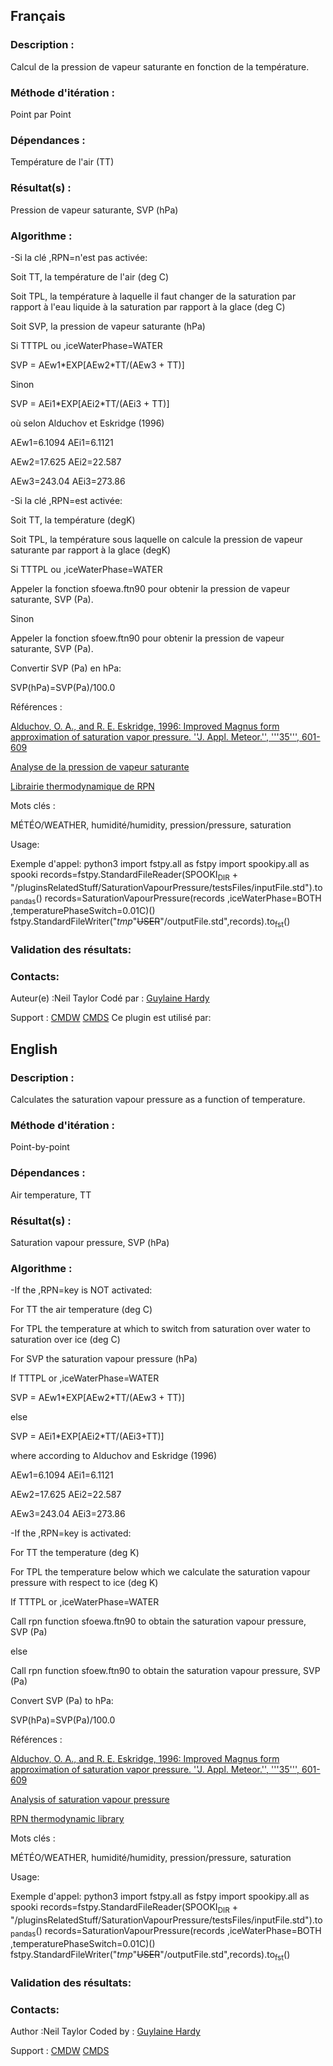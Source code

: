 ** Français

*** Description :
Calcul de la pression de vapeur saturante en fonction de la température.

*** Méthode d'itération :
Point par Point

*** Dépendances :
Température de l'air (TT)

*** Résultat(s) :
Pression de vapeur saturante, SVP (hPa)

*** Algorithme :
-Si la clé ,RPN=n'est pas activée:
                                                                                                                                                                                                                                               
   Soit TT, la température de l'air (deg C)                                                                                                                                                                                                                 
                                                                                                                                                                                                                                                 
                                                                                                                                                                                                                                               
   Soit TPL, la température à laquelle il faut changer de la saturation par rapport à l'eau liquide à la saturation par rapport à la glace (deg C)                                                                                                          
                                                                                                                                                                                                                                                 
                                                                                                                                                                                                                                               
   Soit SVP, la pression de vapeur saturante (hPa)                                                                                                                                                                                                          
                                                                                                                                                                                                                                                 
                                                                                                                                                                                                                                               
   Si TTTPL ou ,iceWaterPhase=WATER                                                                                                                                                                                                                      
                                                                                                                                                                                                                                                 
                                                                                                                                                                                                                                               
   SVP = AEw1*EXP[AEw2*TT/(AEw3 + TT)]                                                                                                                                                                                                                      
                                                                                                                                                                                                                                                 
                                                                                                                                                                                                                                               
   Sinon                                                                                                                                                                                                                                                    
                                                                                                                                                                                                                                                 
                                                                                                                                                                                                                                               
   SVP = AEi1*EXP[AEi2*TT/(AEi3 + TT)]                                                                                                                                                                                                                      
                                                                                                                                                                                                                                                 
                                                                                                                                                                                                                                               
   où selon Alduchov et Eskridge (1996)                                                                                                                                                                                                                     
                                                                                                                                                                                                                                                 
                                                                                                                                                                                                                                               
   AEw1=6.1094 AEi1=6.1121                                                                                                                                                                                                                                  
                                                                                                                                                                                                                                                 
                                                                                                                                                                                                                                               
   AEw2=17.625 AEi2=22.587                                                                                                                                                                                                                                  
                                                                                                                                                                                                                                                 
                                                                                                                                                                                                                                               
   AEw3=243.04 AEi3=273.86                                                                                                                                                                                                                                  
                                                                                                                                                                                                                                                 
                                                                                                                                                                                                                                               
   -Si la clé ,RPN=est activée:

                                                                                                                                                                                                                                                 
                                                                                                                                                                                                                                   
                                                                                                                                                                                                                                               
   Soit TT, la température (degK)                                                                                                                                                                                                                           
                                                                                                                                                                                                                                                 
                                                                                                                                                                                                                                               
   Soit TPL, la température sous laquelle on calcule la pression de vapeur saturante par rapport à la glace (degK)                                                                                                                                          
                                                                                                                                                                                                                                                 
                                                                                                                                                                                                                                               
   Si TTTPL ou ,iceWaterPhase=WATER                                                                                                                                                                                                                      
                                                                                                                                                                                                                                                 
                                                                                                                                                                                                                                               
   Appeler la fonction sfoewa.ftn90 pour obtenir la pression de vapeur saturante, SVP (Pa).                                                                                                                                                                 
                                                                                                                                                                                                                                                 
                                                                                                                                                                                                                                               
   Sinon                                                                                                                                                                                                                                                    
                                                                                                                                                                                                                                                 
                                                                                                                                                                                                                                               
   Appeler la fonction sfoew.ftn90 pour obtenir la pression de vapeur saturante, SVP (Pa).                                                                                                                                                                  
                                                                                                                                                                                                                                                 
 Convertir SVP (Pa) en hPa:

                                                                                                                                                                                                                                   
                                                                                                                                                                                                                                               
   SVP(hPa)=SVP(Pa)/100.0                                                                                                                                                                                                                                   
                                                                                                                                                                                                                                                 
 Références :

                                                                                                                                                                                                                                   
                                                                                                                                                                                                                                               
   [[http://journals.ametsoc.org/doi/pdf/10.1175/1520-0450%281996%29035%3C0601%3AIMFAOS%3E2.0.CO%3B2][Alduchov, O. A., and R. E. Eskridge, 1996:
Improved Magnus form approximation of saturation vapor pressure. ''J. Appl. Meteor.'', '''35''', 601-609]] 
                                                                                                                                                                                                                                                 
                                                                                                                                                                                                                                               
   [[https://wiki.cmc.ec.gc.ca/wiki/RPT/Analyse_de_la_pression_de_vapeur_saturante][Analyse de la pression de vapeur saturante]]                                                                                                                            
                                                                                                                                                                                                                                                 
                                                                                                                                                                                                                                               
   [[https://wiki.cmc.ec.gc.ca/images/6/60/Tdpack2011.pdf][Librairie thermodynamique de RPN]]                                                                                                                                                               
                                                                                                                                                                                                                                                 
 Mots clés :

                                                                                                                                                                                                                                   
                                                                                                                                                                                                                                               
   MÉTÉO/WEATHER, humidité/humidity, pression/pressure, saturation                                                                                                                                                                                          
                                                                                                                                                                                                                                                 
 Usage:

Exemple d'appel:
python3
import fstpy.all as fstpy
import spookipy.all as spooki
records=fstpy.StandardFileReader(SPOOKI_DIR + "/pluginsRelatedStuff/SaturationVapourPressure/testsFiles/inputFile.std").to_pandas()
records=SaturationVapourPressure(records ,iceWaterPhase=BOTH ,temperaturePhaseSwitch=0.01C)()
fstpy.StandardFileWriter("/tmp/"+USER+"/outputFile.std",records).to_fst()

*** Validation des résultats:

*** Contacts:
Auteur(e) :Neil Taylor Codé par :
[[https://wiki.cmc.ec.gc.ca/wiki/User:Hardyg][Guylaine Hardy]]

Support :
[[https://wiki.cmc.ec.gc.ca/wiki/CMDW][CMDW]]
[[https://wiki.cmc.ec.gc.ca/wiki/CMDS][CMDS]]
Ce plugin est utilisé par:

** English

*** Description :
Calculates the saturation vapour pressure as a function of
temperature.

*** Méthode d'itération :
Point-by-point

*** Dépendances :
Air temperature, TT

*** Résultat(s) :
Saturation vapour pressure, SVP (hPa)

*** Algorithme :
-If the ,RPN=key is NOT activated:
                                                                                                                                                                                                                                               
   For TT the air temperature (deg C)                                                                                                                                                                                                                       
                                                                                                                                                                                                                                                 
                                                                                                                                                                                                                                               
   For TPL the temperature at which to switch from saturation over water to saturation over ice (deg C)                                                                                                                                                     
                                                                                                                                                                                                                                                 
                                                                                                                                                                                                                                               
   For SVP the saturation vapour pressure (hPa)                                                                                                                                                                                                             
                                                                                                                                                                                                                                                 
                                                                                                                                                                                                                                               
   If TTTPL or ,iceWaterPhase=WATER                                                                                                                                                                                                                      
                                                                                                                                                                                                                                                 
                                                                                                                                                                                                                                               
   SVP = AEw1*EXP[AEw2*TT/(AEw3 + TT)]                                                                                                                                                                                                                      
                                                                                                                                                                                                                                                 
                                                                                                                                                                                                                                               
   else                                                                                                                                                                                                                                                     
                                                                                                                                                                                                                                                 
                                                                                                                                                                                                                                               
   SVP = AEi1*EXP[AEi2*TT/(AEi3+TT)]                                                                                                                                                                                                                        
                                                                                                                                                                                                                                                 
                                                                                                                                                                                                                                               
   where according to Alduchov and Eskridge (1996)                                                                                                                                                                                                          
                                                                                                                                                                                                                                                 
                                                                                                                                                                                                                                               
   AEw1=6.1094 AEi1=6.1121                                                                                                                                                                                                                                  
                                                                                                                                                                                                                                                 
                                                                                                                                                                                                                                               
   AEw2=17.625 AEi2=22.587                                                                                                                                                                                                                                  
                                                                                                                                                                                                                                                 
                                                                                                                                                                                                                                               
   AEw3=243.04 AEi3=273.86                                                                                                                                                                                                                                  
                                                                                                                                                                                                                                                 
                                                                                                                                                                                                                                               
   -If the ,RPN=key is activated:

                                                                                                                                                                                                                                                 
                                                                                                                                                                                                                                   
                                                                                                                                                                                                                                               
   For TT the temperature (deg K)                                                                                                                                                                                                                           
                                                                                                                                                                                                                                                 
                                                                                                                                                                                                                                               
   For TPL the temperature below which we calculate the saturation vapour pressure with respect to ice (deg K)                                                                                                                                              
                                                                                                                                                                                                                                                 
                                                                                                                                                                                                                                               
   If TTTPL or ,iceWaterPhase=WATER                                                                                                                                                                                                                      
                                                                                                                                                                                                                                                 
                                                                                                                                                                                                                                               
   Call rpn function sfoewa.ftn90 to obtain the saturation vapour pressure, SVP (Pa)                                                                                                                                                                        
                                                                                                                                                                                                                                                 
                                                                                                                                                                                                                                               
   else                                                                                                                                                                                                                                                     
                                                                                                                                                                                                                                                 
                                                                                                                                                                                                                                               
   Call rpn function sfoew.ftn90 to obtain the saturation vapour pressure, SVP (Pa)                                                                                                                                                                         
                                                                                                                                                                                                                                                 
 Convert SVP (Pa) to hPa:

                                                                                                                                                                                                                                   
                                                                                                                                                                                                                                               
   SVP(hPa)=SVP(Pa)/100.0                                                                                                                                                                                                                                   
                                                                                                                                                                                                                                                 
 Références :

                                                                                                                                                                                                                                   
                                                                                                                                                                                                                                               
   [[http://journals.ametsoc.org/doi/pdf/10.1175/1520-0450%281996%29035%3C0601%3AIMFAOS%3E2.0.CO%3B2][Alduchov, O. A., and R. E. Eskridge, 1996:
Improved Magnus form approximation of saturation vapor pressure. ''J. Appl. Meteor.'', '''35''', 601-609]] 
                                                                                                                                                                                                                                                 
                                                                                                                                                                                                                                               
   [[https://wiki.cmc.ec.gc.ca/wiki/RPT/en/Analysis_of_saturation_vapour_pressure][Analysis of saturation vapour pressure]]                                                                                                                                 
                                                                                                                                                                                                                                                 
                                                                                                                                                                                                                                               
   [[https://wiki.cmc.ec.gc.ca/images/6/60/Tdpack2011.pdf][RPN thermodynamic library]]                                                                                                                                                                      
                                                                                                                                                                                                                                                 
 Mots clés :

                                                                                                                                                                                                                                   
                                                                                                                                                                                                                                               
   MÉTÉO/WEATHER, humidité/humidity, pression/pressure, saturation                                                                                                                                                                                          
                                                                                                                                                                                                                                                 
 Usage:

Exemple d'appel:
python3
import fstpy.all as fstpy
import spookipy.all as spooki
records=fstpy.StandardFileReader(SPOOKI_DIR + "/pluginsRelatedStuff/SaturationVapourPressure/testsFiles/inputFile.std").to_pandas()
records=SaturationVapourPressure(records ,iceWaterPhase=BOTH ,temperaturePhaseSwitch=0.01C)()
fstpy.StandardFileWriter("/tmp/"+USER+"/outputFile.std",records).to_fst()

*** Validation des résultats:

*** Contacts:
Author :Neil Taylor Coded by :
[[https://wiki.cmc.ec.gc.ca/wiki/User:Hardyg][Guylaine Hardy]]

Support :
[[https://wiki.cmc.ec.gc.ca/wiki/CMDW][CMDW]]
[[https://wiki.cmc.ec.gc.ca/wiki/CMDS][CMDS]]


